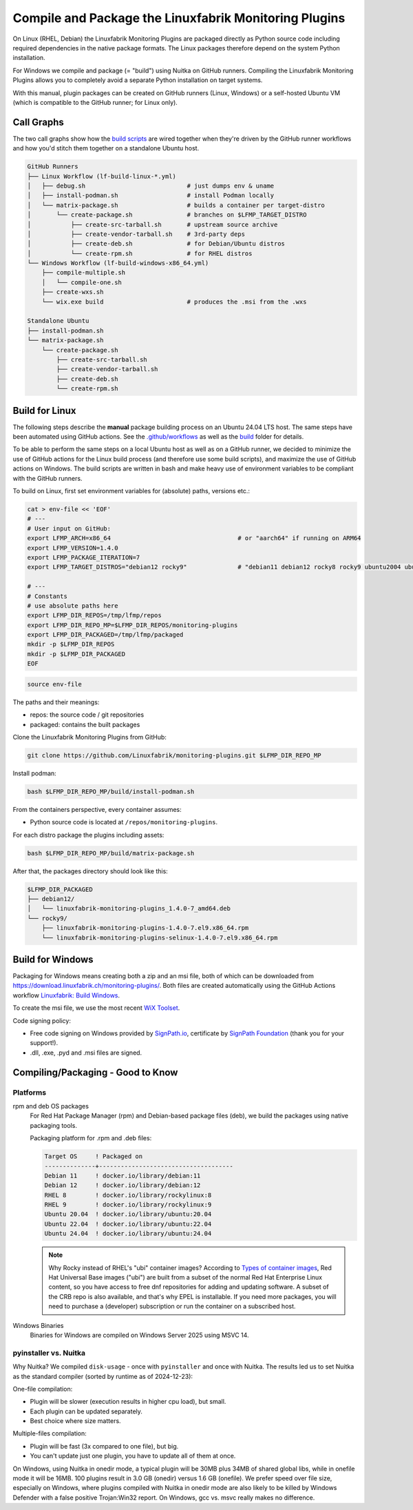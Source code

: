 Compile and Package the Linuxfabrik Monitoring Plugins
======================================================

On Linux (RHEL, Debian) the Linuxfabrik Monitoring Plugins are packaged directly as Python source code including required dependencies in the native package formats. The Linux packages therefore depend on the system Python installation.

For Windows we compile and package (= "build") using Nuitka on GitHub runners. Compiling the Linuxfabrik Monitoring Plugins allows you to completely avoid a separate Python installation on target systems.

With this manual, plugin packages can be created on GitHub runners (Linux, Windows) or a self-hosted Ubuntu VM (which is compatible to the GitHub runner; for Linux only).


Call Graphs
-----------

The two call graphs show how the `build scripts <https://github.com/Linuxfabrik/monitoring-plugins/tree/main/build>`__ are wired together when they're driven by the GitHub runner workflows and how you'd stitch them together on a standalone Ubuntu host.

.. code-block:: text

    GitHub Runners
    ├── Linux Workflow (lf-build-linux-*.yml)
    │   ├── debug.sh                            # just dumps env & uname
    │   ├── install-podman.sh                   # install Podman locally
    │   └── matrix-package.sh                   # builds a container per target-distro
    │       └── create-package.sh               # branches on $LFMP_TARGET_DISTRO
    │           ├── create-src-tarball.sh       # upstream source archive
    │           ├── create-vendor-tarball.sh    # 3rd-party deps
    │           ├── create-deb.sh               # for Debian/Ubuntu distros
    │           └── create-rpm.sh               # for RHEL distros
    └── Windows Workflow (lf-build-windows-x86_64.yml)
        ├── compile-multiple.sh
        │   └── compile-one.sh
        ├── create-wxs.sh
        └── wix.exe build                       # produces the .msi from the .wxs

    Standalone Ubuntu
    ├── install-podman.sh
    └── matrix-package.sh
        └── create-package.sh
            ├── create-src-tarball.sh
            ├── create-vendor-tarball.sh
            ├── create-deb.sh
            └── create-rpm.sh


Build for Linux
---------------

The following steps describe the **manual** package building process on an Ubuntu 24.04 LTS host. The same steps have been automated using GitHub actions. See the `.github/workflows <https://github.com/Linuxfabrik/monitoring-plugins/blob/main/.github/workflows/>`__ as well as the `build <https://github.com/Linuxfabrik/monitoring-plugins/tree/main/build>`__ folder for details.

To be able to perform the same steps on a local Ubuntu host as well as on a GitHub runner, we decided to minimize the use of GitHub actions for the Linux build process (and therefore use some build scripts), and maximize the use of GitHub actions on Windows. The build scripts are written in bash and make heavy use of environment variables to be compliant with the GitHub runners.

To build on Linux, first set environment variables for (absolute) paths, versions etc.:

.. code-block:: bash

    cat > env-file << 'EOF'
    # ---
    # User input on GitHub:
    export LFMP_ARCH=x86_64                                   # or "aarch64" if running on ARM64
    export LFMP_VERSION=1.4.0
    export LFMP_PACKAGE_ITERATION=7
    export LFMP_TARGET_DISTROS="debian12 rocky9"              # "debian11 debian12 rocky8 rocky9 ubuntu2004 ubuntu2204 ubuntu2404"

    # ---
    # Constants
    # use absolute paths here
    export LFMP_DIR_REPOS=/tmp/lfmp/repos
    export LFMP_DIR_REPO_MP=$LFMP_DIR_REPOS/monitoring-plugins
    export LFMP_DIR_PACKAGED=/tmp/lfmp/packaged
    mkdir -p $LFMP_DIR_REPOS
    mkdir -p $LFMP_DIR_PACKAGED
    EOF

.. code-block:: bash

    source env-file

The paths and their meanings:

* repos: the source code / git repositories
* packaged: contains the built packages

Clone the Linuxfabrik Monitoring Plugins from GitHub:

.. code-block:: bash

    git clone https://github.com/Linuxfabrik/monitoring-plugins.git $LFMP_DIR_REPO_MP

Install podman:

.. code-block:: bash

    bash $LFMP_DIR_REPO_MP/build/install-podman.sh

From the containers perspective, every container assumes:

* Python source code is located at ``/repos/monitoring-plugins``.

For each distro package the plugins including assets:

.. code-block:: bash

    bash $LFMP_DIR_REPO_MP/build/matrix-package.sh

After that, the packages directory should look like this:

.. code-block:: text

    $LFMP_DIR_PACKAGED
    ├── debian12/
    │   └── linuxfabrik-monitoring-plugins_1.4.0-7_amd64.deb
    └── rocky9/
        ├── linuxfabrik-monitoring-plugins-1.4.0-7.el9.x86_64.rpm
        └── linuxfabrik-monitoring-plugins-selinux-1.4.0-7.el9.x86_64.rpm


Build for Windows
-----------------

Packaging for Windows means creating both a zip and an msi file, both of which can be downloaded from https://download.linuxfabrik.ch/monitoring-plugins/. Both files are created automatically using the GitHub Actions workflow `Linuxfabrik: Build Windows <https://github.com/Linuxfabrik/monitoring-plugins/actions/workflows/lf-build-windows.yml>`__.

To create the msi file, we use the most recent `WiX Toolset <https://wixtoolset.org/docs/intro/>`__.

Code signing policy:

* Free code signing on Windows provided by `SignPath.io <https://signpath.io>`__, certificate by `SignPath Foundation <https://signpath.org>`__ (thank you for your support!).
* .dll, .exe, .pyd and .msi files are signed.


Compiling/Packaging - Good to Know
----------------------------------

Platforms
~~~~~~~~~

rpm and deb OS packages
    For Red Hat Package Manager (rpm) and Debian-based package files (deb), we build the packages using native packaging tools.

    Packaging platform for .rpm and .deb files:

    .. code-block:: text

        Target OS     ! Packaged on
        --------------+-------------------------------------
        Debian 11     ! docker.io/library/debian:11
        Debian 12     ! docker.io/library/debian:12
        RHEL 8        ! docker.io/library/rockylinux:8
        RHEL 9        ! docker.io/library/rockylinux:9
        Ubuntu 20.04  ! docker.io/library/ubuntu:20.04
        Ubuntu 22.04  ! docker.io/library/ubuntu:22.04
        Ubuntu 24.04  ! docker.io/library/ubuntu:24.04

    .. note::

        Why Rocky instead of RHEL's "ubi" container images? According to `Types of container images <https://docs.redhat.com/en/documentation/red_hat_enterprise_linux/9/html/building_running_and_managing_containers/assembly_types-of-container-images_building-running-and-managing-containers#assembly_types-of-container-images_building-running-and-managing-containers>`__, Red Hat Universal Base images ("ubi") are built from a subset of the normal Red Hat Enterprise Linux content, so you have access to free dnf repositories for adding and updating software. A subset of the CRB repo is also available, and that's why EPEL is installable. If you need more packages, you will need to purchase a (developer) subscription or run the container on a subscribed host.


Windows Binaries
    Binaries for Windows are compiled on Windows Server 2025 using MSVC 14.


pyinstaller vs. Nuitka
~~~~~~~~~~~~~~~~~~~~~~

Why Nuitka? We compiled ``disk-usage`` - once with ``pyinstaller`` and once with Nuitka. The results led us to set Nuitka as the standard compiler (sorted by runtime as of 2024-12-23):

.. code-block:: text
    :caption: disk-usage in action

    ! Platform    ! Py   ! Compiler    ! Type    ! Option1       ! Option2       ! Size in MB ! 500 runs (sec) ! VirusTotal !
    ! ----------- ! ---- ! ----------- ! ------- ! ------------- ! ------------- ! ---------- ! -------------- ! ---------- !
    ! Rocky 8     !  3.9 ! nuitka      ! mfiles  ! --standalone  !               ! 19.7       !  15.706        !            !
    ! Rocky 8     !  3.9 ! pyinstaller ! mfiles  ! --onedir      ! --noupx       ! 13.7       !  19.392        !            !
    ! WinSrv 2022 ! 3.12 ! nuitka+gcc  ! mfiles  ! --standalone  !               ! 23.4       !  29.570        !  4/72      !
    ! WinSrv 2022 ! 3.12 ! nuitka+msvc ! mfiles  ! --standalone  !               ! 22.3       !  31.560        !  2/71      !
    ! Rocky 8     !  3.9 ! nuitka      ! onefile ! --onefile     ! --standalone  !  7.9       !  33.339        !            !
    ! Rocky 8     !  3.9 ! pyinstaller ! onefile ! --onefile     ! --noupx       !  6.4       !  45.838        !            !
    ! WinSrv 2022 ! 3.12 ! pyinstaller ! mfiles  ! --onedir      !               ! 16.7       !  51.476        ! 13/71      !
    ! WinSrv 2022 ! 3.12 ! nuitka+gcc  ! onefile ! --onefile     ! --standalone  !  6.83      ! 243.167        ! 24/71      !
    ! WinSrv 2022 ! 3.12 ! nuitka+msvc ! onefile ! --onefile     ! --standalone  !  6.67      ! 253.006        ! 15/72      !
    ! WinSrv 2022 ! 3.12 ! pyinstaller ! onefile ! --onefile     !               ! 17.1       ! 462.180        !  7/72      !

One-file compilation:

* Plugin will be slower (execution results in higher cpu load), but small.
* Each plugin can be updated separately.
* Best choice where size matters.

Multiple-files compilation:

* Plugin will be fast (3x compared to one file), but big.
* You can't update just one plugin, you have to update all of them at once.

On Windows, using Nuitka in onedir mode, a typical plugin will be 30MB plus 34MB of shared global libs, while in onefile mode it will be 16MB. 100 plugins result in 3.0 GB (onedir) versus 1.6 GB (onefile). We prefer speed over file size, especially on Windows, where plugins compiled with Nuitka in onedir mode are also likely to be killed by Windows Defender with a false positive Trojan:Win32 report. On Windows, gcc vs. msvc really makes no difference.

